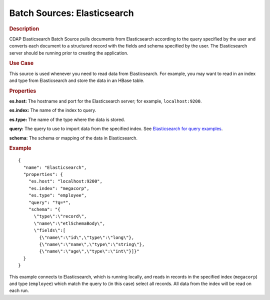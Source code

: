 .. meta::
    :author: Cask Data, Inc.
    :copyright: Copyright © 2015 Cask Data, Inc.

.. _included-apps-etl-plugins-batch-sources-elasticsearch:

===============================
Batch Sources: Elasticsearch
===============================

.. rubric:: Description

CDAP Elasticsearch Batch Source pulls documents from Elasticsearch according to the query
specified by the user and converts each document to a structured record with the fields
and schema specified by the user. The Elasticsearch server should be running prior to
creating the application.

.. rubric:: Use Case

This source is used whenever you need to read data from Elasticsearch. For example, you
may want to read in an index and type from Elasticsearch and store the data in an HBase
table.

.. rubric:: Properties

**es.host:** The hostname and port for the Elasticsearch server; for example,
``localhost:9200``.

**es.index:** The name of the index to query.

**es.type:** The name of the type where the data is stored.

**query:** The query to use to import data from the specified index. See 
`Elasticsearch for query examples 
<https://www.elastic.co/guide/en/elasticsearch/reference/current/query-dsl.html>`__.

**schema:** The schema or mapping of the data in Elasticsearch.

.. rubric:: Example

::

  {
    "name": "Elasticsearch",
    "properties": {
      "es.host": "localhost:9200",
      "es.index": "megacorp",
      "es.type": "employee",
      "query": "?q=*",
      "schema": "{
        \"type\":\"record\",
        \"name\":\"etlSchemaBody\",
        \"fields\":[
          {\"name\":\"id\",\"type\":\"long\"},
          {\"name\":\"name\",\"type\":\"string\"},
          {\"name\":\"age\",\"type\":\"int\"}]}"
    }
  }

This example connects to Elasticsearch, which is running locally, and reads in records in
the specified index (``megacorp``) and type (``employee``) which match the query to (in
this case) select all records. All data from the index will be read on each run.